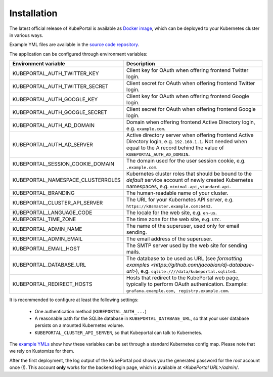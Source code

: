 .. installation:

Installation
############

The latest official release of KubePortal is available as `Docker image <https://hub.docker.com/r/troeger/kubeportal/>`__,
which can be deployed to your Kubernetes cluster in various ways.

Example YML files are available in the `source code repository <https://github.com/troeger/kubeportal/tree/master/deployment/k8s>`_.

The application can be configured through environment variables:

===================================== ============================================================================
Environment variable                  Description
===================================== ============================================================================
KUBEPORTAL_AUTH_TWITTER_KEY           Client key for OAuth when offering frontend Twitter login.
KUBEPORTAL_AUTH_TWITTER_SECRET        Client secret for OAuth when offering frontend Twitter login.
KUBEPORTAL_AUTH_GOOGLE_KEY            Client key for OAuth when offering frontend Google login.
KUBEPORTAL_AUTH_GOOGLE_SECRET         Client secret for OAuth when offering frontend Google login.
KUBEPORTAL_AUTH_AD_DOMAIN             Domain when offering frontend Active Directory login, e.g. ``example.com``.
KUBEPORTAL_AUTH_AD_SERVER             Active directory server when offering frontend Active Directory login, e.g. ``192.168.1.1``. Not needed when equal to the A record behind the value of ``KUBEPORTAL_AUTH_AD_DOMAIN``.
KUBEPORTAL_SESSION_COOKIE_DOMAIN      The domain used for the user session cookie, e.g. ``.example.com``.     
KUBEPORTAL_NAMESPACE_CLUSTERROLES     Kubernetes cluster roles that should be bound to the *default* service account of newly created Kubernetes namespaces, e.g. ``minimal-api,standard-api``.
KUBEPORTAL_BRANDING                   The human-readable name of your cluster.
KUBEPORTAL_CLUSTER_API_SERVER         The URL for your Kubernetes API server, e.g. ``https://k8smaster.example.com:6443``.
KUBEPORTAL_LANGUAGE_CODE              The locale for the web site, e.g. ``en-us``.
KUBEPORTAL_TIME_ZONE                  The time zone for the web site, e.g. ``UTC``.
KUBEPORTAL_ADMIN_NAME                 The name of the superuser, used only for email sending.
KUBEPORTAL_ADMIN_EMAIL                The email address of the superuser.
KUBEPORTAL_EMAIL_HOST                 The SMTP server used by the web site for sending mails.
KUBEPORTAL_DATABASE_URL               The database to be used as URL (see `formatting examples <https://github.com/jacobian/dj-database-url>`), e.g. ``sqlite:////data/kubeportal.sqlite3``. 
KUBEPORTAL_REDIRECT_HOSTS             Hosts that redirect to the KubePortal web page, typically to perform OAuth authenication. Example: ``grafana.example.com, registry.example.com``.
===================================== ============================================================================



It is recommended to configure at least the following settings:

  - One authentication method (``KUBEPORTAL_AUTH_...``)
  - A reasonable path for the SQLite database in ``KUBEPORTAL_DATABASE_URL``, so that your user database persists on a mounted Kubernetes volume.
  - ``KUBEPORTAL_CLUSTER_API_SERVER``, so that Kubeportal can talk to Kubernetes.

The `example YMLs <https://github.com/troeger/kubeportal/tree/master/deployment/k8s>`_ show how these variables can be set through a standard Kubernetes config map. Please note that we rely on
Kustomize for them.

After the first deployment, the log output of the KubePortal pod shows you the generated password for the *root* account once (!).
This account **only** works for the backend login page, which is available at `<KubePortal URL>/admin/`.

